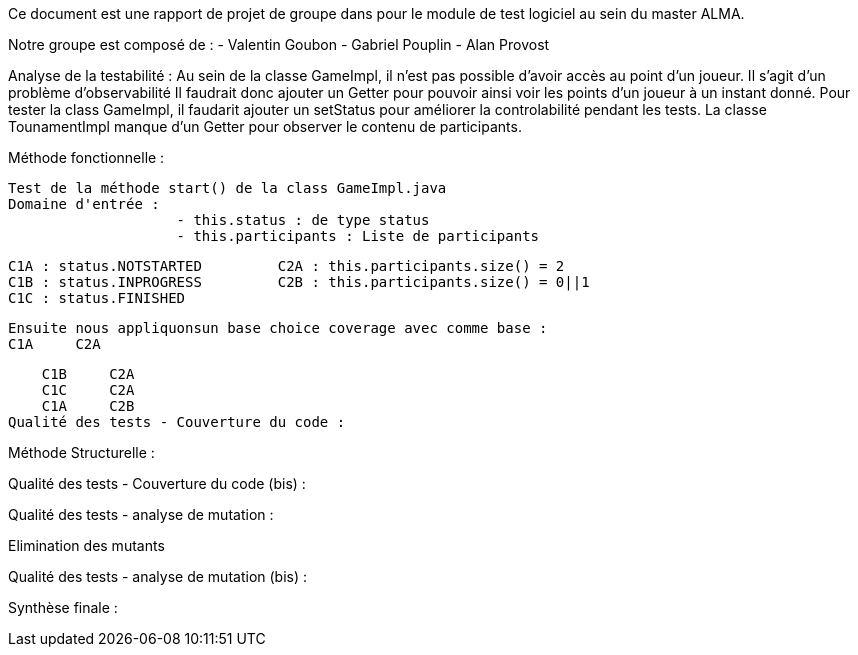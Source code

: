 Ce document est une rapport de projet de groupe dans pour le module de test logiciel au sein du master ALMA.

Notre groupe est composé de :
                                - Valentin Goubon
                                - Gabriel Pouplin
                                - Alan Provost

Analyse de la testabilité :
Au sein de la classe GameImpl, il n'est pas possible d'avoir accès au point d'un joueur. Il s'agit d'un problème d'observabilité
Il faudrait donc ajouter un Getter pour pouvoir ainsi voir les points d'un joueur à un instant donné.
Pour tester la class GameImpl, il faudarit ajouter un setStatus pour améliorer la controlabilité pendant les tests.
La classe TounamentImpl manque d'un Getter pour observer le contenu de participants.

Méthode fonctionnelle :

    Test de la méthode start() de la class GameImpl.java
    Domaine d'entrée :
                        - this.status : de type status
                        - this.participants : Liste de participants

    C1A : status.NOTSTARTED         C2A : this.participants.size() = 2
    C1B : status.INPROGRESS         C2B : this.participants.size() = 0||1
    C1C : status.FINISHED

    Ensuite nous appliquonsun base choice coverage avec comme base :
    C1A     C2A

    C1B     C2A
    C1C     C2A
    C1A     C2B
Qualité des tests - Couverture du code :

Méthode Structurelle :



Qualité des tests - Couverture du code (bis) :


Qualité des tests - analyse de mutation :

Elimination des mutants


Qualité des tests - analyse de mutation (bis) :


Synthèse finale :